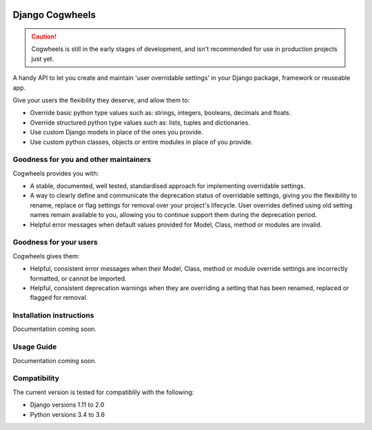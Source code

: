.. image:: https://travis-ci.com/ababic/django-cogwheels.svg?branch=master
    :alt: Build Status
    :target: https://travis-ci.com/ababic/django-cogwheels

.. image:: https://codecov.io/gh/ababic/django-cogwheels/branch/master/graph/badge.svg
    :alt: Code coverage
    :target: https://codecov.io/gh/ababic/django-cogwheels

================
Django Cogwheels
================

.. caution:: 
    Cogwheels is still in the early stages of development, and isn't recommended for use in production projects just yet.

A handy API to let you create and maintain 'user overridable settings' in your Django package, framework or reuseable app.

Give your users the flexibility they deserve, and allow them to:

- Override basic python type values such as: strings, integers, booleans, decimals and floats.
- Override structured python type values such as: lists, tuples and dictionaries.
- Use custom Django models in place of the ones you provide.
- Use custom python classes, objects or entire modules in place of you provide.


Goodness for you and other maintainers
======================================

Cogwheels provides you with:

- A stable, documented, well tested, standardised approach for implementing overridable settings.
- A way to clearly define and communicate the deprecation status of overridable settings, giving you the flexibility to rename, replace or flag settings for removal over your project's lifecycle. User overrides defined using old setting names remain available to you, allowing you to continue support them during the deprecation period.
- Helpful error messages when default values provided for Model, Class, method or modules are invalid.

Goodness for your users
=======================

Cogwheels gives them:

- Helpful, consistent error messages when their Model, Class, method or module override settings are incorrectly formatted, or cannot be imported.
- Helpful, consistent deprecation warnings when they are overriding a setting that has been renamed, replaced or flagged for removal.


Installation instructions
=========================

Documentation coming soon.


Usage Guide
===========

Documentation coming soon.


Compatibility
=============

The current version is tested for compatiblily with the following: 

- Django versions 1.11 to 2.0
- Python versions 3.4 to 3.6
